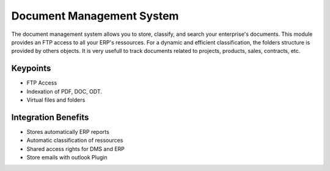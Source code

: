 
Document Management System
--------------------------

The document management system allows you to store, classify, and search your
enterprise's documents. This module provides an FTP access to all your ERP's
ressources.  For a dynamic and efficient classification, the folders structure
is provided by others objects.  It is very usefull to track documents related
to projects, products, sales, contracts, etc.

Keypoints
+++++++++

* FTP Access
* Indexation of PDF, DOC, ODT.
* Virtual files and folders

Integration Benefits
++++++++++++++++++++

* Stores automatically ERP reports
* Automatic classification of ressources
* Shared access rights for DMS and ERP
* Store emails with outlook Plugin


